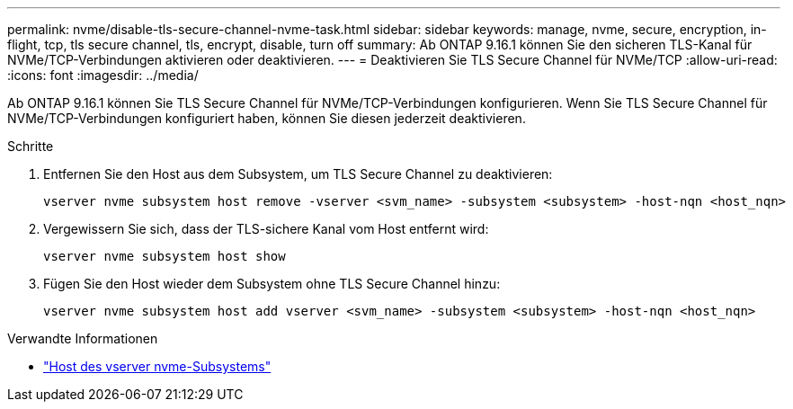 ---
permalink: nvme/disable-tls-secure-channel-nvme-task.html 
sidebar: sidebar 
keywords: manage, nvme, secure, encryption, in-flight, tcp, tls secure channel, tls, encrypt, disable, turn off 
summary: Ab ONTAP 9.16.1 können Sie den sicheren TLS-Kanal für NVMe/TCP-Verbindungen aktivieren oder deaktivieren. 
---
= Deaktivieren Sie TLS Secure Channel für NVMe/TCP
:allow-uri-read: 
:icons: font
:imagesdir: ../media/


[role="lead"]
Ab ONTAP 9.16.1 können Sie TLS Secure Channel für NVMe/TCP-Verbindungen konfigurieren. Wenn Sie TLS Secure Channel für NVMe/TCP-Verbindungen konfiguriert haben, können Sie diesen jederzeit deaktivieren.

.Schritte
. Entfernen Sie den Host aus dem Subsystem, um TLS Secure Channel zu deaktivieren:
+
[source, cli]
----
vserver nvme subsystem host remove -vserver <svm_name> -subsystem <subsystem> -host-nqn <host_nqn>
----
. Vergewissern Sie sich, dass der TLS-sichere Kanal vom Host entfernt wird:
+
[source, cli]
----
vserver nvme subsystem host show
----
. Fügen Sie den Host wieder dem Subsystem ohne TLS Secure Channel hinzu:
+
[source, cli]
----
vserver nvme subsystem host add vserver <svm_name> -subsystem <subsystem> -host-nqn <host_nqn>
----


.Verwandte Informationen
* link:https://docs.netapp.com/us-en/ontap-cli/search.html?q=vserver+nvme+subsystem+host["Host des vserver nvme-Subsystems"^]

